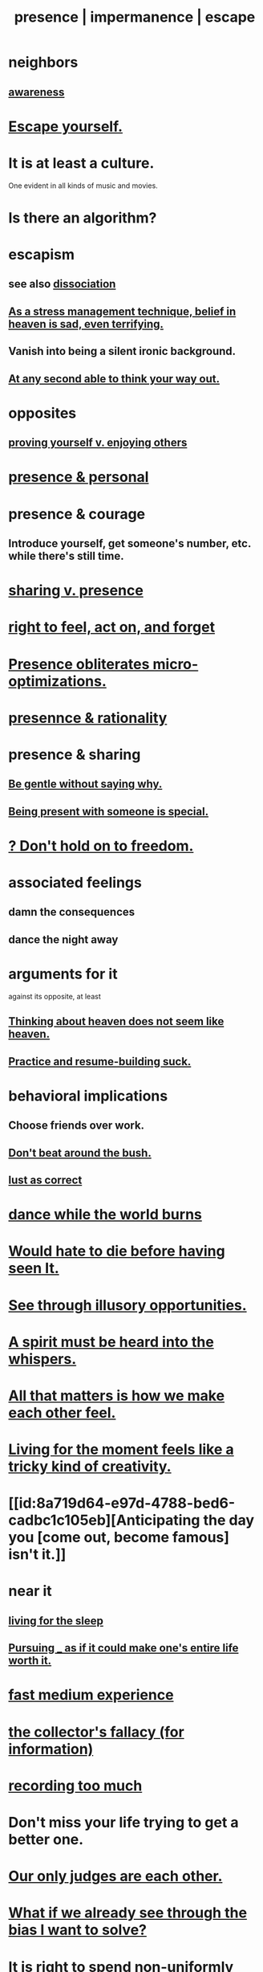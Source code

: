 :PROPERTIES:
:ID:       c0d17892-182e-45f8-b86d-a5a5b3bba61e
:ROAM_ALIASES: "fast night fantasy" "living like there's no tomorrow" "There is only now." presence impermanence escape
:END:
#+title: presence | impermanence | escape
* neighbors
** [[id:9ec55e32-f974-479e-8295-7d9e30156684][awareness]]
* [[id:5e99170f-6c38-4705-bf3d-1b2cb9b95123][Escape yourself.]]
* It is at least a culture.
  One evident in all kinds of music and movies.
* Is there an algorithm?
* escapism
  :PROPERTIES:
  :ID:       8df78d26-cbc1-4f00-abfc-d552a1cb9192
  :END:
** see also [[id:6fa4cc1e-d4a8-4127-bf28-9e43aab75df8][dissociation]]
** [[id:68459e09-6698-4e47-a961-067d1828513b][As a stress management technique, belief in heaven is sad, even terrifying.]]
** Vanish into being a silent ironic background.
   :PROPERTIES:
   :ID:       98bdb71b-4362-40cf-b793-679cda4020fa
   :END:
** [[id:fe258286-aa99-4a38-8ddf-512a965e56c2][At any second able to think your way out.]]
* opposites
** [[id:e5ee5341-7ca0-4aaf-9a76-e8d5c5e352ec][proving yourself v. enjoying others]]
* [[id:00afd42e-f682-4447-b034-2f863cb4ac69][presence & personal]]
* presence & courage
:PROPERTIES:
:ID:       8adf528a-1c95-4e60-a620-6e8d365e0507
:ROAM_ALIASES: "courage & presence"
:END:
** Introduce yourself, get someone's number, etc. while there's still time.
* [[id:51cfa59e-4138-4d2d-8cae-5dbad26b78ad][sharing v. presence]]
* [[id:b5c9ebb3-57c2-4516-8db2-53ddae6dc140][right to feel, act on, and forget]]
* [[id:a8461f62-4a68-4a26-a9d4-a063baf1d3d5][Presence obliterates micro-optimizations.]]
* [[id:dd04d72b-8f97-4fc7-92d8-1858c5323428][presennce & rationality]]
* presence & sharing
:PROPERTIES:
:ID:       d060b13a-7452-4837-8d9b-11f2f48b71a4
:END:
** [[id:98f315c7-7404-40cd-ac56-2c9040a29421][Be gentle without saying why.]]
** [[id:8111ad4a-2b92-4899-beca-3a66b6cb3ce9][Being present with someone is special.]]
* [[id:40170cc5-53d7-4172-8e71-f3393a349d38][? Don't hold on to freedom.]]
* associated feelings
** damn the consequences
** dance the night away
* arguments for it
  against its opposite, at least
** [[id:51f4281a-6b3b-4c0a-a38f-7b32eda8a7b7][Thinking about heaven does not seem like heaven.]]
** [[id:5a49b82d-9b09-4f5a-ae80-6c6595d46ae1][Practice and resume-building suck.]]
* behavioral implications
** Choose friends over work.
** [[id:de26311c-9b4b-48f4-afa1-c7a680f73b30][Don't beat around the bush.]]
** [[id:94560eb7-3ea1-4098-9107-e083459de5cc][lust as correct]]
* [[id:584b52aa-69a3-466c-a796-6e8eac0ec727][dance while the world burns]]
* [[id:42ba6f52-f0a6-484d-9cd2-d74bdf8213f7][Would hate to die before having seen It.]]
* [[id:73a7935c-5309-46e7-84e1-fb4c292f7ad0][See through illusory opportunities.]]
* [[id:32ba8739-6f88-4c13-8aad-882601213a98][A spirit must be heard into the whispers.]]
* [[id:3fea916e-26ed-441c-883c-e642b205bf05][All that matters is how we make each other feel.]]
* [[id:344a5d25-70e4-487d-a802-24c64ace3637][Living for the moment feels like a tricky kind of creativity.]]
* [[id:8a719d64-e97d-4788-bed6-cadbc1c105eb][Anticipating the day you [come out, become famous] isn't it.]]
* near it
** [[id:3227574f-2ef9-4c1a-a675-5caf064ef9c6][living for the sleep]]
** [[id:c9f48f52-2646-4f54-9c72-b03d05e616d3][Pursuing _ as if it could make one's entire life worth it.]]
* [[id:13e24c8b-c45a-4448-a3a8-8b1ae529f092][fast medium experience]]
* [[id:84a8e1b0-baa5-4435-a564-a921e45e24de][the collector's fallacy (for information)]]
* [[id:43ab15d1-1fc8-4fe6-b8b3-43fccf941563][recording too much]]
* Don't miss your life trying to get a better one.
  :PROPERTIES:
  :ID:       4ac50bea-31ef-415c-8328-22f3693d2da6
  :END:
* [[id:585b7a0d-4fc6-497b-b20d-0fc19ed9daa7][Our only judges are each other.]]
* [[id:66378a3b-2439-4401-9773-460a8d4011bd][What if we already see through the bias I want to solve?]]
* It is right to spend non-uniformly over time.
  :PROPERTIES:
  :ID:       17762c0f-5024-43de-af31-1626cf9a9b28
  :END:
** to risk running down your savings when the strategy makes sense
** but this might be [[id:b5c9ebb3-57c2-4516-8db2-53ddae6dc140][right to forget]]
* [[id:218a6d41-d17e-4036-b145-60c7541ec312][So much depends on interpretation.]]
* "You only live once," has a strange logic.
  :PROPERTIES:
  :ID:       e0046043-26d0-4978-89c2-0a0643bb1249
  :END:
** It can be good, encouraging honor, courage.
** It can also lead to recklessness.
* [[id:9e98f2e3-4e64-4dce-a8a7-c31cc9e58f92][all sentient beings already have a pure Buddha-essence within themselves]]
